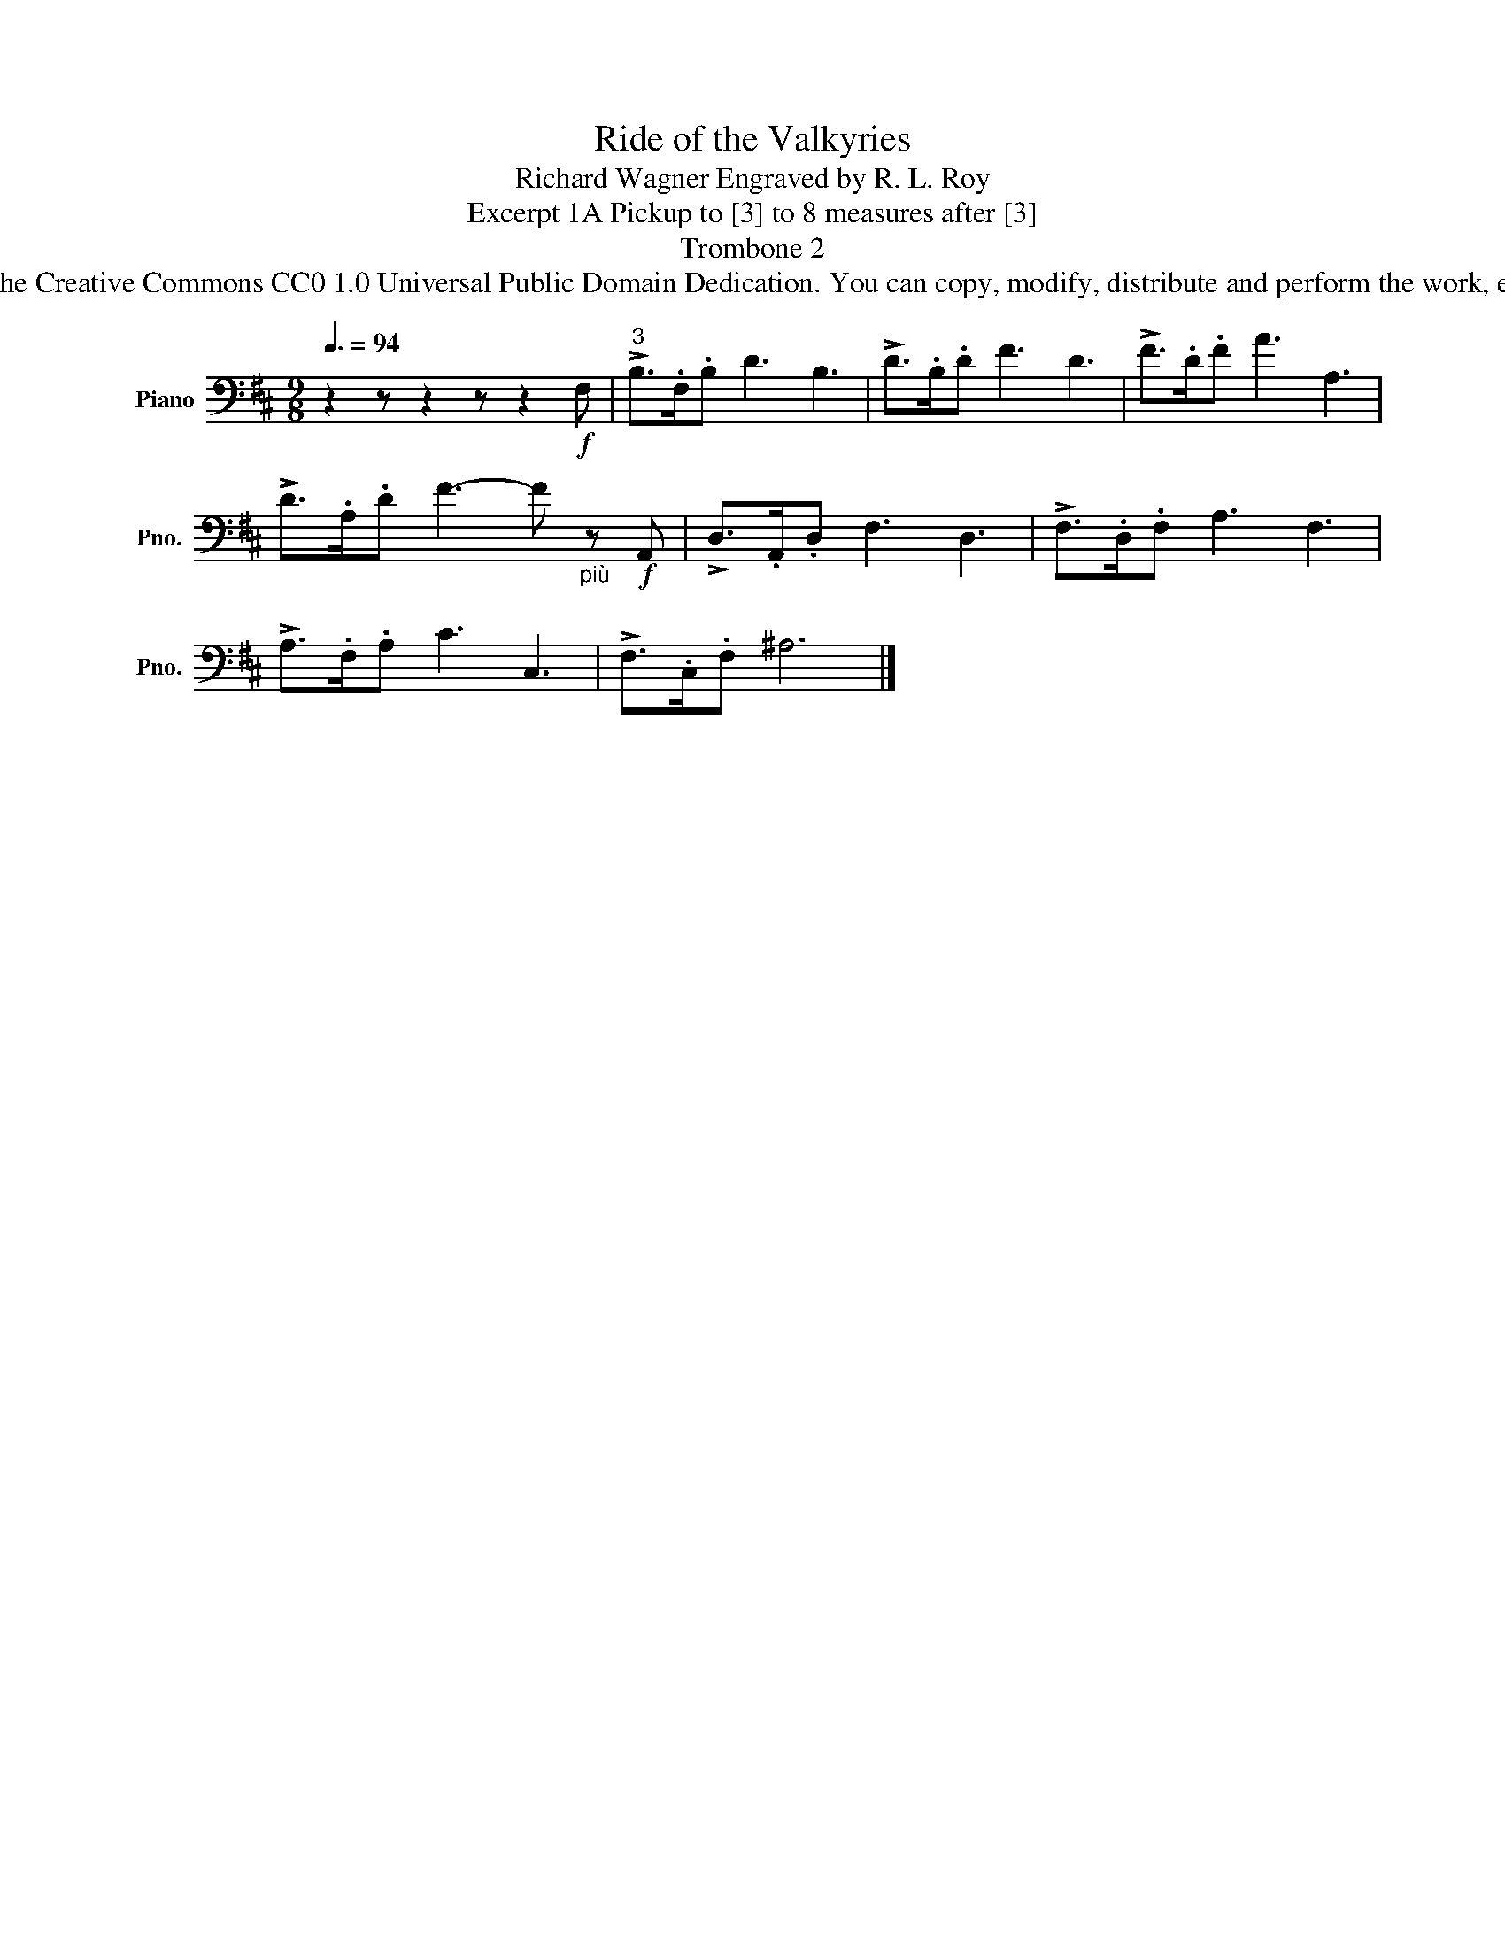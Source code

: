 X:1
T:Ride of the Valkyries
T:Richard Wagner Engraved by R. L. Roy
T:Excerpt 1A Pickup to [3] to 8 measures after [3]
T:Trombone 2
T:www.brassexcerpts.com This work is made available under the Creative Commons CC0 1.0 Universal Public Domain Dedication. You can copy, modify, distribute and perform the work, even for commercial purposes, all without asking permission.
Z:www.brassexcerpts.com
Z:This work is made available under the Creative Commons CC0 1.0 Universal Public Domain Dedication.
Z:You can copy, modify, distribute and perform the work, even for commercial purposes, all without asking permission.
L:1/8
Q:3/8=94
M:9/8
K:D
V:1 bass nm="Piano" snm="Pno."
V:1
 z2 z z2 z z2!f! F, |"^3" !>!B,>.F,.B, D3 B,3 | !>!D>.B,.D F3 D3 | !>!F>.D.F A3 A,3 | %4
 !>!D>.A,.D F3- F"_più" z!f! A,, | !>!D,>.A,,.D, F,3 D,3 | !>!F,>.D,.F, A,3 F,3 | %7
 !>!A,>.F,.A, C3 C,3 | !>!F,>.C,.F, ^A,6 |] %9

